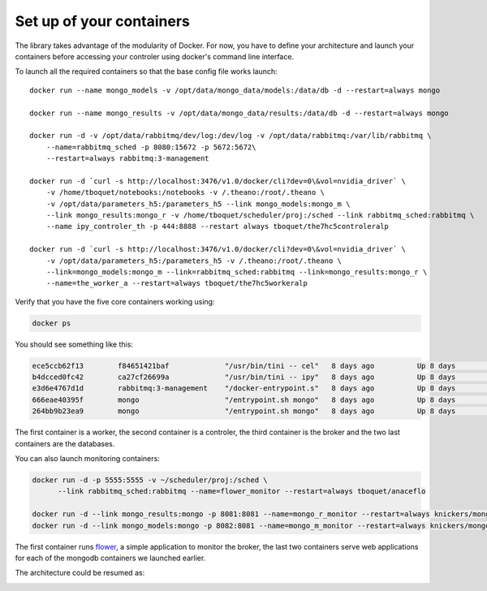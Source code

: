 =========================
Set up of your containers
=========================

The library takes advantage of the modularity of Docker. For now, you have to define your architecture and launch your containers before accessing your controler using docker's command line interface.

To launch all the required containers so that the base config file works launch::

    docker run --name mongo_models -v /opt/data/mongo_data/models:/data/db -d --restart=always mongo

    docker run --name mongo_results -v /opt/data/mongo_data/results:/data/db -d --restart=always mongo

    docker run -d -v /opt/data/rabbitmq/dev/log:/dev/log -v /opt/data/rabbitmq:/var/lib/rabbitmq \
        --name=rabbitmq_sched -p 8080:15672 -p 5672:5672\
        --restart=always rabbitmq:3-management

    docker run -d `curl -s http://localhost:3476/v1.0/docker/cli?dev=0\&vol=nvidia_driver` \
        -v /home/tboquet/notebooks:/notebooks -v /.theano:/root/.theano \
        -v /opt/data/parameters_h5:/parameters_h5 --link mongo_models:mongo_m \
        --link mongo_results:mongo_r -v /home/tboquet/scheduler/proj:/sched --link rabbitmq_sched:rabbitmq \
        --name ipy_controler_th -p 444:8888 --restart always tboquet/the7hc5controleralp

    docker run -d `curl -s http://localhost:3476/v1.0/docker/cli?dev=0\&vol=nvidia_driver` \
        -v /opt/data/parameters_h5:/parameters_h5 -v /.theano:/root/.theano \
        --link=mongo_models:mongo_m --link=rabbitmq_sched:rabbitmq --link=mongo_results:mongo_r \
        --name=the_worker_a --restart=always tboquet/the7hc5workeralp

Verify that you have the five core containers working using:

.. code-block:: bash

   docker ps


You should see something like this:

.. code-block:: bash

    ece5ccb62f13        f84651421baf             "/usr/bin/tini -- cel"   8 days ago          Up 8 days           8888/tcp                                                                                    the_worker_a
    b4dcced0fc42        ca27cf26699a             "/usr/bin/tini -- ipy"   8 days ago          Up 8 days           0.0.0.0:444->8888/tcp                                                                       ipy_controler_th
    e3d6e4767d1d        rabbitmq:3-management    "/docker-entrypoint.s"   8 days ago          Up 8 days           4369/tcp, 5671/tcp, 15671/tcp, 25672/tcp, 0.0.0.0:5672->5672/tcp, 0.0.0.0:8080->15672/tcp   rabbitmq_sched
    666eae40395f        mongo                    "/entrypoint.sh mongo"   8 days ago          Up 8 days           27017/tcp                                                                                   mongo_results
    264bb9b23ea9        mongo                    "/entrypoint.sh mongo"   8 days ago          Up 8 days           27017/tcp                                                                                   mongo_models

The first container is a worker, the second container is a controler, the third container is the broker and the two last containers are the databases.

You can also launch monitoring containers:

.. code-block:: bash

    docker run -d -p 5555:5555 -v ~/scheduler/proj:/sched \
          --link rabbitmq_sched:rabbitmq --name=flower_monitor --restart=always tboquet/anaceflo

    docker run -d --link mongo_results:mongo -p 8081:8081 --name=mongo_r_monitor --restart=always knickers/mongo-express
    docker run -d --link mongo_models:mongo -p 8082:8081 --name=mongo_m_monitor --restart=always knickers/mongo-express

The first container runs flower_, a simple application to monitor the broker, the last two containers serve web applications for each of the mongodb containers we launched earlier.

The architecture could be resumed as:

.. image:: _static/architecture.svg
            :width: 600


.. _flower: http://flower.readthedocs.io/en/latest/
